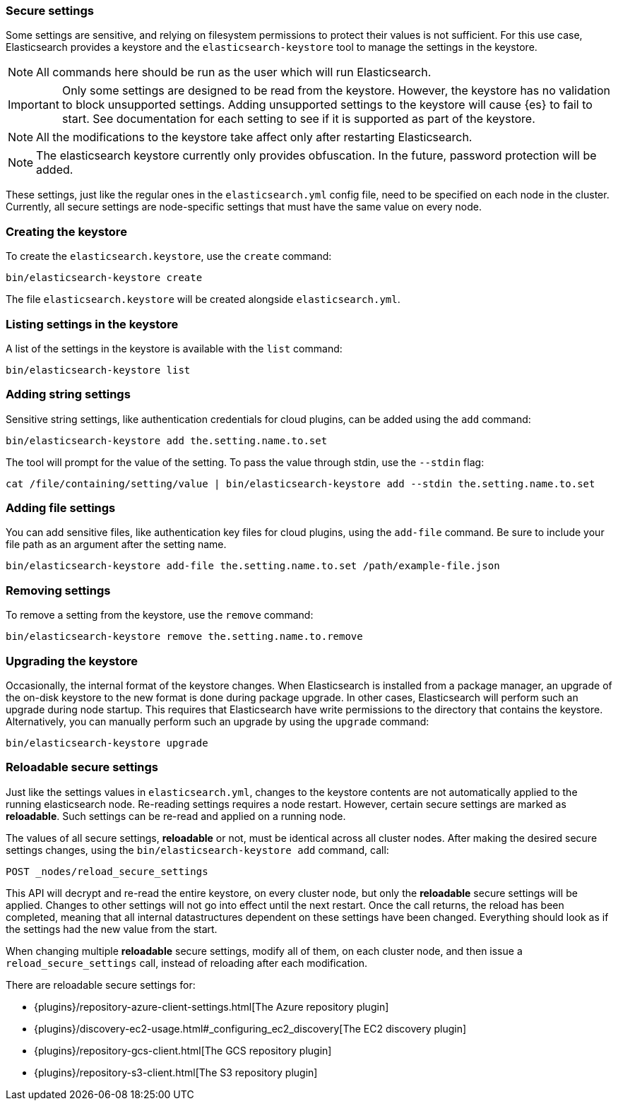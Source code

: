 [[secure-settings]]
=== Secure settings

Some settings are sensitive, and relying on filesystem permissions to protect
their values is not sufficient. For this use case, Elasticsearch provides a
keystore and the `elasticsearch-keystore` tool to manage the settings in the keystore.

NOTE: All commands here should be run as the user which will run Elasticsearch.

IMPORTANT: Only some settings are designed to be read from the keystore. However,
the keystore has no validation to block unsupported settings.
Adding unsupported settings to the keystore will cause {es}
to fail to start. See documentation for each setting to see if it is supported
as part of the keystore.

NOTE: All the modifications to the keystore take affect only after restarting
Elasticsearch.

NOTE: The elasticsearch keystore currently only provides obfuscation. In the future,
password protection will be added.

These settings, just like the regular ones in the `elasticsearch.yml` config file,
need to be specified on each node in the cluster. Currently, all secure settings
are node-specific settings that must have the same value on every node.

[float]
[[creating-keystore]]
=== Creating the keystore

To create the `elasticsearch.keystore`, use the `create` command:

[source,sh]
----------------------------------------------------------------
bin/elasticsearch-keystore create
----------------------------------------------------------------

The file `elasticsearch.keystore` will be created alongside `elasticsearch.yml`.

[float]
[[list-settings]]
=== Listing settings in the keystore

A list of the settings in the keystore is available with the `list` command:

[source,sh]
----------------------------------------------------------------
bin/elasticsearch-keystore list
----------------------------------------------------------------

[float]
[[add-string-to-keystore]]
=== Adding string settings

Sensitive string settings, like authentication credentials for cloud
plugins, can be added using the `add` command:

[source,sh]
----------------------------------------------------------------
bin/elasticsearch-keystore add the.setting.name.to.set
----------------------------------------------------------------

The tool will prompt for the value of the setting. To pass the value
through stdin, use the `--stdin` flag:

[source,sh]
----------------------------------------------------------------
cat /file/containing/setting/value | bin/elasticsearch-keystore add --stdin the.setting.name.to.set
----------------------------------------------------------------

[float]
[[add-file-to-keystore]]
=== Adding file settings
You can add sensitive files, like authentication key files for cloud plugins,
using the `add-file` command. Be sure to include your file path as an argument
after the setting name.

[source,sh]
----------------------------------------------------------------
bin/elasticsearch-keystore add-file the.setting.name.to.set /path/example-file.json
----------------------------------------------------------------

[float]
[[remove-settings]]
=== Removing settings

To remove a setting from the keystore, use the `remove` command:

[source,sh]
----------------------------------------------------------------
bin/elasticsearch-keystore remove the.setting.name.to.remove
----------------------------------------------------------------

[float]
[[keystore-upgrade]]
=== Upgrading the keystore

Occasionally, the internal format of the keystore changes. When Elasticsearch is
installed from a package manager, an upgrade of the on-disk keystore to the new
format is done during package upgrade. In other cases, Elasticsearch will
perform such an upgrade during node startup. This requires that Elasticsearch
have write permissions to the directory that contains the keystore.
Alternatively, you can manually perform such an upgrade by using the `upgrade`
command:

[source,sh]
----------------------------------------------------------------
bin/elasticsearch-keystore upgrade
----------------------------------------------------------------

[float]
[[reloadable-secure-settings]]
=== Reloadable secure settings

Just like the settings values in `elasticsearch.yml`, changes to the
keystore contents are not automatically applied to the running
elasticsearch node. Re-reading settings requires a node restart.
However, certain secure settings are marked as *reloadable*. Such settings
can be re-read and applied on a running node.

The values of all secure settings, *reloadable* or not, must be identical
across all cluster nodes. After making the desired secure settings changes,
using the `bin/elasticsearch-keystore add` command, call:

[source,console]
----
POST _nodes/reload_secure_settings
----

This API will decrypt and re-read the entire keystore, on every cluster node,
but only the *reloadable* secure settings will be applied. Changes to other
settings will not go into effect until the next restart. Once the call returns,
the reload has been completed, meaning that all internal datastructures dependent
on these settings have been changed. Everything should look as if the settings
had the new value from the start.

When changing multiple *reloadable* secure settings, modify all of them, on
each cluster node, and then issue a `reload_secure_settings` call, instead
of reloading after each modification.

There are reloadable secure settings for:

* {plugins}/repository-azure-client-settings.html[The Azure repository plugin]
* {plugins}/discovery-ec2-usage.html#_configuring_ec2_discovery[The EC2 discovery plugin]
* {plugins}/repository-gcs-client.html[The GCS repository plugin]
* {plugins}/repository-s3-client.html[The S3 repository plugin]
